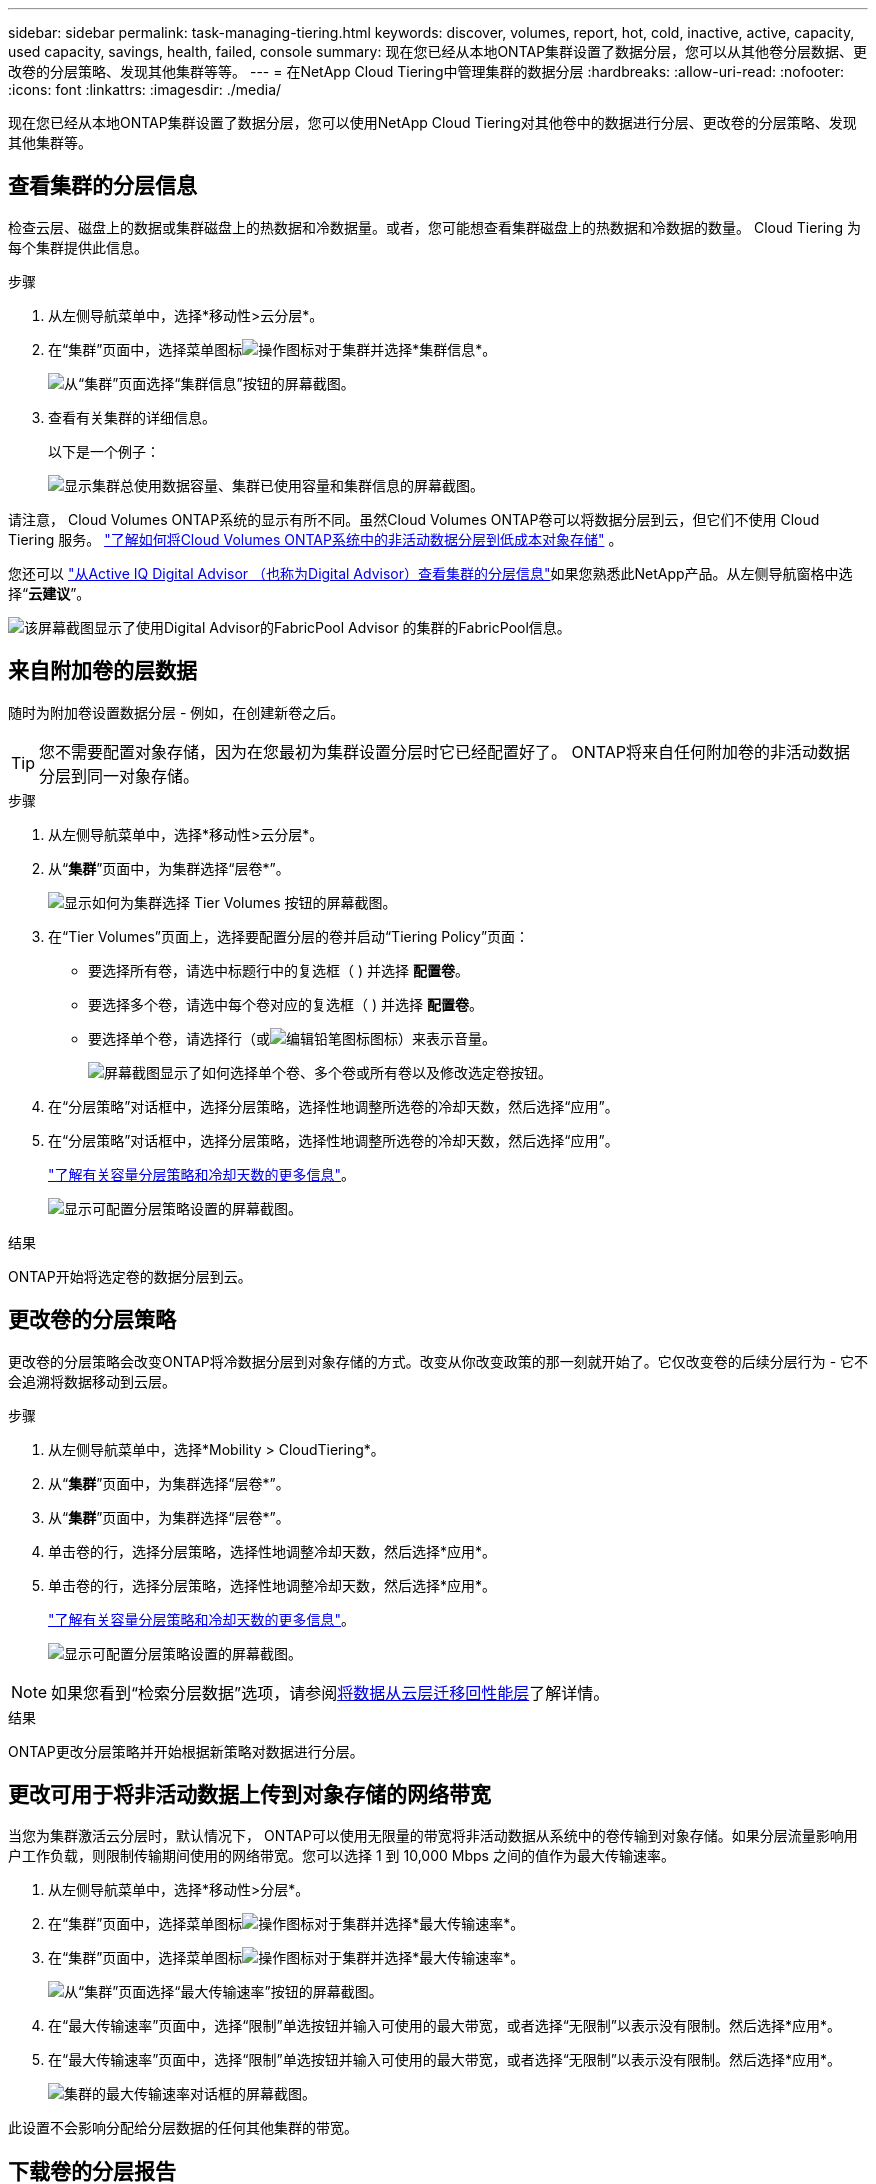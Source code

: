 ---
sidebar: sidebar 
permalink: task-managing-tiering.html 
keywords: discover, volumes, report, hot, cold, inactive, active, capacity, used capacity, savings, health, failed, console 
summary: 现在您已经从本地ONTAP集群设置了数据分层，您可以从其他卷分层数据、更改卷的分层策略、发现其他集群等等。 
---
= 在NetApp Cloud Tiering中管理集群的数据分层
:hardbreaks:
:allow-uri-read: 
:nofooter: 
:icons: font
:linkattrs: 
:imagesdir: ./media/


[role="lead"]
现在您已经从本地ONTAP集群设置了数据分层，您可以使用NetApp Cloud Tiering对其他卷中的数据进行分层、更改卷的分层策略、发现其他集群等。



== 查看集群的分层信息

检查云层、磁盘上的数据或集群磁盘上的热数据和冷数据量。或者，您可能想查看集群磁盘上的热数据和冷数据的数量。  Cloud Tiering 为每个集群提供此信息。

.步骤
. 从左侧导航菜单中，选择*移动性>云分层*。
. 在“集群”页面中，选择菜单图标image:icon-action.png["操作图标"]对于集群并选择*集群信息*。
+
image:screenshot_tiering_cluster_info_button.png["从“集群”页面选择“集群信息”按钮的屏幕截图。"]

. 查看有关集群的详细信息。
+
以下是一个例子：

+
image:screenshot_tiering_cluster_info.png["显示集群总使用数据容量、集群已使用容量和集群信息的屏幕截图。"]



请注意， Cloud Volumes ONTAP系统的显示有所不同。虽然Cloud Volumes ONTAP卷可以将数据分层到云，但它们不使用 Cloud Tiering 服务。 https://docs.netapp.com/us-en/bluexp-cloud-volumes-ontap/task-tiering.html["了解如何将Cloud Volumes ONTAP系统中的非活动数据分层到低成本对象存储"^] 。

您还可以 https://docs.netapp.com/us-en/active-iq/task-informed-decisions-based-on-cloud-recommendations.html#tiering["从Active IQ Digital Advisor （也称为Digital Advisor）查看集群的分层信息"^]如果您熟悉此NetApp产品。从左侧导航窗格中选择“*云建议*”。

image:screenshot_tiering_aiq_fabricpool_info.png["该屏幕截图显示了使用Digital Advisor的FabricPool Advisor 的集群的FabricPool信息。"]



== 来自附加卷的层数据

随时为附加卷设置数据分层 - 例如，在创建新卷之后。


TIP: 您不需要配置对象存储，因为在您最初为集群设置分层时它已经配置好了。  ONTAP将来自任何附加卷的非活动数据分层到同一对象存储。

.步骤
. 从左侧导航菜单中，选择*移动性>云分层*。
. 从“*集群*”页面中，为集群选择“层卷*”。
+
image:screenshot_tiering_tier_volumes_button.png["显示如何为集群选择 Tier Volumes 按钮的屏幕截图。"]

. 在“Tier Volumes”页面上，选择要配置分层的卷并启动“Tiering Policy”页面：
+
** 要选择所有卷，请选中标题行中的复选框（image:button_backup_all_volumes.png[""] ) 并选择 *配置卷*。
** 要选择多个卷，请选中每个卷对应的复选框（image:button_backup_1_volume.png[""] ) 并选择 *配置卷*。
** 要选择单个卷，请选择行（或image:screenshot_edit_icon.gif["编辑铅笔图标"]图标）来表示音量。
+
image:screenshot_tiering_tier_volumes.png["屏幕截图显示了如何选择单个卷、多个卷或所有卷以及修改选定卷按钮。"]



. 在“分层策略”对话框中，选择分层策略，选择性地调整所选卷的冷却天数，然后选择“应用”。
. 在“分层策略”对话框中，选择分层策略，选择性地调整所选卷的冷却天数，然后选择“应用”。
+
link:concept-cloud-tiering.html#volume-tiering-policies["了解有关容量分层策略和冷却天数的更多信息"]。

+
image:screenshot_tiering_policy_settings.png["显示可配置分层策略设置的屏幕截图。"]



.结果
ONTAP开始将选定卷的数据分层到云。



== 更改卷的分层策略

更改卷的分层策略会改变ONTAP将冷数据分层到对象存储的方式。改变从你改变政策的那一刻就开始了。它仅改变卷的后续分层行为 - 它不会追溯将数据移动到云层。

.步骤
. 从左侧导航菜单中，选择*Mobility > CloudTiering*。
. 从“*集群*”页面中，为集群选择“层卷*”。
. 从“*集群*”页面中，为集群选择“层卷*”。
. 单击卷的行，选择分层策略，选择性地调整冷却天数，然后选择*应用*。
. 单击卷的行，选择分层策略，选择性地调整冷却天数，然后选择*应用*。
+
link:concept-cloud-tiering.html#volume-tiering-policies["了解有关容量分层策略和冷却天数的更多信息"]。

+
image:screenshot_tiering_policy_settings.png["显示可配置分层策略设置的屏幕截图。"]




NOTE: 如果您看到“检索分层数据”选项，请参阅<<将数据从云层迁移回性能层,将数据从云层迁移回性能层>>了解详情。

.结果
ONTAP更改分层策略并开始根据新策略对数据进行分层。



== 更改可用于将非活动数据上传到对象存储的网络带宽

当您为集群激活云分层时，默认情况下， ONTAP可以使用无限量的带宽将非活动数据从系统中的卷传输到对象存储。如果分层流量影响用户工作负载，则限制传输期间使用的网络带宽。您可以选择 1 到 10,000 Mbps 之间的值作为最大传输速率。

. 从左侧导航菜单中，选择*移动性>分层*。
. 在“集群”页面中，选择菜单图标image:icon-action.png["操作图标"]对于集群并选择*最大传输速率*。
. 在“集群”页面中，选择菜单图标image:icon-action.png["操作图标"]对于集群并选择*最大传输速率*。
+
image:screenshot_tiering_transfer_rate_button.png["从“集群”页面选择“最大传输速率”按钮的屏幕截图。"]

. 在“最大传输速率”页面中，选择“限制”单选按钮并输入可使用的最大带宽，或者选择“无限制”以表示没有限制。然后选择*应用*。
. 在“最大传输速率”页面中，选择“限制”单选按钮并输入可使用的最大带宽，或者选择“无限制”以表示没有限制。然后选择*应用*。
+
image:screenshot_tiering_transfer_rate.png["集群的最大传输速率对话框的屏幕截图。"]



此设置不会影响分配给分层数据的任何其他集群的带宽。



== 下载卷的分层报告

下载“层卷”页面的报告，以便您可以查看所管理集群上所有卷的分层状态。只需选择image:button_download.png["下载"]按钮。  Cloud Tiering 会生成一个 .CSV 文件，您可以根据需要查看并发送给其他组。  .CSV 文件包含最多 10,000 行数据。

image:screenshot_tiering_report_download.png["该屏幕截图显示了如何生成列出所有卷的分层状态的 CSV 文件。"]



== 将数据从云层迁移回性能层

从云端访问的分层数据可能会被“重新加热”并移回性能层。但是，如果您想主动将数据从云层提升到性能层，您可以在“分层策略”对话框中执行此操作。使用ONTAP 9.8 及更高版本时可使用此功能。

如果您想停止在卷上使用分层，或者决定将所有用户数据保留在性能层，但将 Snapshot 副本保留在云层，则可以执行此操作。

有两个选项：

[cols="22,45,35"]
|===
| 选项 | 描述 | 对分层策略的影响 


| 恢复所有数据 | 检索云中分层的所有卷数据和 Snapshot 副本，并将它们提升到性能层。 | 分层策略更改为“无策略”。 


| 恢复活动文件系统 | 仅检索云中分层的活动文件系统数据并将其提升到性能层（Snapshot 副本保留在云中）。 | 分层策略更改为“冷快照”。 
|===

NOTE: 您的云提供商可能会根据从云端传输的数据量向您收取费用。

.步骤
确保性能层有足够的空间来存储从云端移回的数据。

. 从左侧导航菜单中，选择*移动性>云分层*。
. 从“*集群*”页面中，为集群选择“层卷*”。
. 从“*集群*”页面中，为集群选择“层卷*”。
. 点击image:screenshot_edit_icon.gif["分层卷表中每行末尾显示的编辑图标"]卷的图标，选择要使用的检索选项，然后选择*应用*。
. 点击image:screenshot_edit_icon.gif["分层卷表中每行末尾显示的编辑图标"]卷的图标，选择要使用的检索选项，然后选择*应用*。
+
image:screenshot_tiering_policy_settings_with_retrieve.png["显示可配置分层策略设置的屏幕截图。"]



.结果
分层策略发生改变，分层数据开始迁移回性能层。根据云中的数据量，传输过程可能需要一些时间。



== 管理聚合上的分层设置

本地ONTAP系统中的每个聚合都有两个可以调整的设置：分层完整性阈值以及是否启用非活动数据报告。本地ONTAP系统中的每个聚合都有两个可以调整的设置：分层完整性阈值以及是否启用非活动数据报告。

分层满度阈值:: 将阈值设置为较低的数字会减少分层之前需要存储在性能层上的数据量。这对于包含少量活动数据的大型聚合体可能很有用。
+
--
将阈值设置为更高的数字会增加分层之前需要存储在性能层上的数据量。这对于仅在聚合接近最大容量时分层的解决方案可能有用。

--
非活动数据报告:: 非活动数据报告 (IDR) 使用 31 天的冷却期来确定哪些数据被视为非活动数据。分层的冷数据量取决于卷上设置的分层策略。此数量可能与 IDR 使用 31 天冷却期检测到的冷数据量不同。
+
--

TIP: 最好保持 IDR 启用，因为它有助于识别您的非活动数据和节省机会。如果在聚合上启用了数据分层，则 IDR 必须保持启用状态。

--


.步骤
. 从“*集群*”页面中，为所选集群选择“*高级设置*”。
. 从“*集群*”页面中，为所选集群选择“*高级设置*”。
+
image:screenshot_tiering_advanced_setup_button.png["显示集群的高级设置按钮的屏幕截图。"]

. 从高级设置页面中，选择聚合的菜单图标并选择*修改聚合*。
. 从高级设置页面中，选择聚合的菜单图标并选择*修改聚合*。
+
image:screenshot_tiering_modify_aggr.png["显示聚合的“修改聚合”选项的屏幕截图。"]

. 在显示的对话框中，修改满度阈值并选择是否启用或禁用非活动数据报告。
+
image:screenshot_tiering_modify_aggregate.png["屏幕截图显示了用于修改分层完整度阈值的滑块以及用于启用或禁用非活动数据报告的按钮。"]

. 单击“*应用*”。




== 修复运行健康问题

如果发生故障，Cloud Tiering 会在集群仪表板上显示“失败”的运行健康状况。健康状况反映了ONTAP系统和NetApp Console的状态。

.步骤
. 识别所有运行状况为“失败”的集群。
. 将鼠标悬停在信息“i”图标上查看失败原因。
. 纠正问题：
+
.. 验证ONTAP集群是否正常运行以及是否具有与对象存储提供程序的入站和出站连接。
.. 验证控制台是否具有与 Cloud Tiering 服务、对象存储以及它发现的ONTAP集群的出站连接。






== 从 Cloud Tiering 发现更多集群

您可以从分层_集群_页面将未发现的本地ONTAP集群添加到控制台，以便为集群启用分层。

请注意，Tiering _On-Prem dashboard_ 页面上还会出现按钮，供您发现其他集群。

.步骤
. 从 Cloud Tiering 中，选择 *Clusters* 选项卡。
. 要查看任何未发现的集群，请选择“显示未发现的集群”。
. 要查看任何未发现的集群，请选择“显示未发现的集群”。
+
image:screenshot_tiering_show_undiscovered_cluster.png["屏幕截图显示了分层仪表板上的“显示未发现的集群”按钮。"]

+
如果您的 NSS 凭据已保存在控制台中，则您帐户中的集群将显示在列表中。

+
如果您的 NSS 凭据未保存，系统会首先提示您添加凭据，然后您才能看到未发现的集群。

+
image:screenshot_tiering_discover_cluster.png["该屏幕截图显示了如何发现现有集群以添加到控制台和分层仪表板。"]

. 单击您想要通过控制台管理并实施数据分层的集群的“发现集群”。
. 在“集群详细信息”页面中，输入管理员用户帐户的密码并选择“发现”。
. 在“集群详细信息”页面中，输入管理员用户帐户的密码并选择“发现”。
+
请注意，集群管理 IP 地址是根据您的 NSS 帐户中的信息填充的。

. 在“详细信息和凭据”页面中，集群名称被添加为系统名称，因此选择“开始”。


.结果
控制台发现集群并将其添加到系统页面，使用集群名称作为系统名称。

您可以在右侧面板中为该集群启用分层服务或其他服务。



== 在所有控制台代理中搜索集群

如果您使用多个代理来管理环境中的所有存储，那么您想要实施分层的某些集群可能位于另一个代理中。如果您不确定哪个代理正在管理某个集群，您可以使用 Cloud Tiering 在所有代理中进行搜索。

.步骤
. 在 Cloud Tiering 菜单栏中，选择操作菜单并选择*在所有代理中搜索集群*。
+
image:screenshot_tiering_search for_cluster.png["屏幕截图显示了如何搜索可能存在于任何代理中的集群。"]

. 在显示的搜索对话框中，输入集群名称并选择*搜索*。
+
如果 Cloud Tiering 能够找到集群，则会显示代理的名称。

. https://docs.netapp.com/us-en/bluexp-setup-admin/task-manage-multiple-connectors.html#switch-between-connectors["切换到代理并为集群配置分层"^]。

